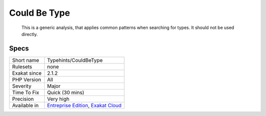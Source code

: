 .. _typehints-couldbetype:

.. _could-be-type:

Could Be Type
+++++++++++++

  This is a generic analysis, that applies common patterns when searching for types. It should not be used directly.

Specs
_____

+--------------+-------------------------------------------------------------------------------------------------------------------------+
| Short name   | Typehints/CouldBeType                                                                                                   |
+--------------+-------------------------------------------------------------------------------------------------------------------------+
| Rulesets     | none                                                                                                                    |
+--------------+-------------------------------------------------------------------------------------------------------------------------+
| Exakat since | 2.1.2                                                                                                                   |
+--------------+-------------------------------------------------------------------------------------------------------------------------+
| PHP Version  | All                                                                                                                     |
+--------------+-------------------------------------------------------------------------------------------------------------------------+
| Severity     | Major                                                                                                                   |
+--------------+-------------------------------------------------------------------------------------------------------------------------+
| Time To Fix  | Quick (30 mins)                                                                                                         |
+--------------+-------------------------------------------------------------------------------------------------------------------------+
| Precision    | Very high                                                                                                               |
+--------------+-------------------------------------------------------------------------------------------------------------------------+
| Available in | `Entreprise Edition <https://www.exakat.io/entreprise-edition>`_, `Exakat Cloud <https://www.exakat.io/exakat-cloud/>`_ |
+--------------+-------------------------------------------------------------------------------------------------------------------------+


